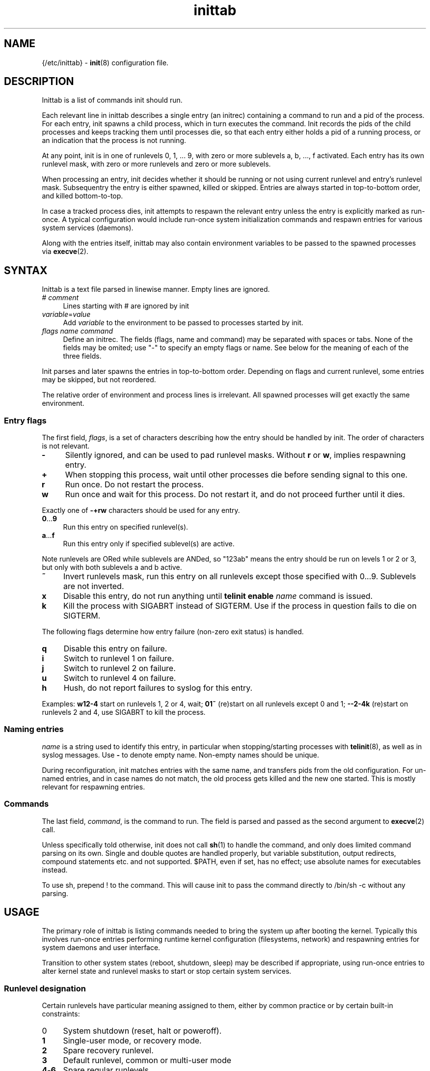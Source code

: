 .TH inittab 5
'''
.SH NAME
{/etc/inittab} - \fBinit\fR(8) configuration file.
'''
.SH DESCRIPTION
Inittab is a list of commands init should run.
.P
Each relevant line in inittab describes a single entry (an initrec)
containing a command to run and a pid of the process. For each entry,
init spawns a child process, which in turn executes the command.
Init records the pids of the child processes and keeps tracking them
until processes die, so that each entry either holds a pid of a running
process, or an indication that the process is not running.
.P
At any point, init is in one of runlevels 0, 1, ... 9, with zero or more
sublevels a, b, ..., f activated. Each entry has its own runlevel mask,
with zero or more runlevels and zero or more sublevels.
.P
When processing an entry, init decides whether it should be running
or not using current runlevel and entry's runlevel mask.
Subsequentry the entry is either spawned, killed or skipped.
Entries are always started in top-to-bottom order, and killed
bottom-to-top.
.P
In case a tracked process dies, init attempts to respawn the relevant entry
unless the entry is explicitly marked as run-once. A typical configuration
would include run-once system initialization commands and respawn entries
for various system services (daemons).
.P
Along with the entries itself, inittab may also contain environment
variables to be passed to the spawned processes via \fBexecve\fR(2).
'''
.SH SYNTAX
Inittab is a text file parsed in linewise manner. Empty lines are ignored.
.IP "# \fIcomment\fR" 4
Lines starting with # are ignored by init
.IP "\fIvariable\fR=\fIvalue\fR" 4
Add \fIvariable\fR to the environment to be passed to processes started
by init.
.IP "\fIflags\fR  \fIname\fR  \fIcommand\fR" 4
Define an initrec. The fields (flags, name and command) may be separated
with spaces or tabs. None of the fields may be omited; use "-" to specify
an empty flags or name. See below for the meaning of each of the three fields.
.P
Init parses and later spawns the entries in top-to-bottom order.
Depending on flags and current runlevel, some entries may be skipped,
but not reordered.
.P
The relative order of environment and process lines is irrelevant.
All spawned processes will get exactly the same environment.
'''
.SS Entry flags
The first field, \fIflags\fR, is a set of characters describing how the entry
should be handled by init. The order of characters is not relevant.
.IP "\fB-\fR" 4
Silently ignored, and can be used to pad runlevel masks.
Without \fBr\fR or \fBw\fR, implies respawning entry.
.IP "\fB+\fR" 4
When stopping this process, wait until other processes die before
sending signal to this one.
.IP "\fBr\fR" 4
Run once. Do not restart the process.
.IP "\fBw\fR" 4
Run once and wait for this process.
Do not restart it, and do not proceed further until it dies.
.P
Exactly one of \fB-+rw\fR characters should be used for any entry.
.IP "\fB0\fR...\fB9\fR" 4
Run this entry on specified runlevel(s).
.IP "\fBa\fR...\fBf\fR" 4
Run this entry only if specified sublevel(s) are active.
.P
Note runlevels are ORed while sublevels are ANDed, so "123ab" means
the entry should be run on levels 1 or 2 or 3, but only with both
sublevels a and b active.
.IP "\fB~\fR" 4
Invert runlevels mask, run this entry on all runlevels except those
specified with 0...9. Sublevels are not inverted.
.IP "\fBx\fR" 4
Disable this entry, do not run anything until \fBtelinit enable \fIname\fR
command is issued.
.IP "\fBk\fR" 4
Kill the process with SIGABRT instead of SIGTERM. Use if the process
in question fails to die on SIGTERM.
.P
The following flags determine how entry failure (non-zero exit status)
is handled.
.IP "\fBq\fR" 4
Disable this entry on failure.
.IP "\fBi\fR" 4
Switch to runlevel 1 on failure.
.IP "\fBj\fR" 4
Switch to runlevel 2 on failure.
.IP "\fBu\fR" 4
Switch to runlevel 4 on failure.
.IP "\fBh\fR" 4
Hush, do not report failures to syslog for this entry.
.P
Examples: \fBw12-4\fR start on runlevels 1, 2 or 4, wait;
\fB01~\fR (re)start on all runlevels except 0 and 1; \fB--2-4k\fR (re)start
on runlevels 2 and 4, use SIGABRT to kill the process.
'''
.SS Naming entries
\fIname\fR is a string used to identify this entry, in particular when
stopping/starting processes with \fBtelinit\fR(8), as well as in syslog
messages. Use \fB-\fR to denote empty name. Non-empty names should be unique.
.P
During reconfiguration, init matches entries with the same name, and transfers
pids from the old configuration. For un-named entries, and in case names do not
match, the old process gets killed and the new one started. This is mostly
relevant for respawning entries.
'''
.SS Commands
The last field, \fIcommand\fR, is the command to run. The field is parsed and
passed as the second argument to \fBexecve\fR(2) call.

Unless specifically told otherwise, init does not call \fBsh\fR(1) to handle
the command, and only does limited command parsing on its own. Single and
double quotes are handled properly, but variable substitution, output
redirects, compound statements etc. and not supported. $PATH,
even if set, has no effect; use absolute names for executables instead.

To use sh, prepend ! to the command. This will cause init to pass the command
directly to /bin/sh -c without any parsing.
'''
.SH USAGE
The primary role of inittab is listing commands needed to bring the system up
after booting the kernel. Typically this involves run-once entries performing
runtime kernel configuration (filesystems, network) and respawning entries
for system daemons and user interface.
.P
Transition to other system states (reboot, shutdown, sleep) may be described
if appropriate, using run-once entries to alter kernel state and runlevel
masks to start or stop certain system services.
'''
.SS Runlevel designation
Certain runlevels have particular meaning assigned to them, either by common
practice or by certain built-in constraints:
.IP "0" 4
System shutdown (reset, halt or poweroff).
.IP "\fB1\fR" 4
Single-user mode, or recovery mode.
.IP "\fB2\fR" 4
Spare recovery runlevel.
.IP "\fB3\fR" 4
Default runlevel, common or multi-user mode
.IP "\fB4\fR-\fB6\fR" 4
Spare regular runlevels.
.IP "\fB7\fR" 4
Spare slippery runlevel.
.IP "\fB8\fR" 4
Sleep.
.IP "\fB9\fR" 4
Suspend.
.P
These designation are mostly guidelines, the user is free to decide how
to use particular runlevels. There are some limitations however.
.P
Runlevel 0 can only be used for system shutdown.
Upon reaching it, init calls \fBreboot\fR(2).
.P
Single-user runlevels 1 and 2 are not in the default entry runlevel mask,
while multi-user levels 3-6 and slippery levels 7-9 are. A respawning entry
without explicitly specified runlevel mask will be started on multi-user
levels only, and will not be restarted after sleep or suspend.
.P
Slippery status of runlevels 7, 8, 9 is hard-coded and can not be changed at runtime.
Also, \fBtelinit\fR(8) commands "sleep" and "suspend" are hard-coded to
invoke runlevels 8 and 9 respectively.
'''
.SS Entering and exiting runlevels
Run-once entries are only spawned during transition from runlevel A to
runlevel B if A is not in entry's runlevel mask and B is. Combined with
negation flag, this allows implementing "on entry" and "on exit" masks.
.P
An entry marked r3 will be run on entering runlevel 3, and entry marked
r3~ will be run upon exiting runlevel 3 to any other runlevel.
.P
The same applies to the default runlevel mask, which is 3-9. An entry
marked just "r" will be run when the system boots (in non-recovery mode),
while an entry marked "r~" will be run on system shutdown (from
a non-recovery mode). A typical application is to run mount -a as "r"
and umount -a as "r~".
.P
Due to special status of runlevel 0, entries marked r0 will be run
during shutdown and r0~ entries will be run during boot. This differs
from r~ and r respectively in case runlevels 1 and 2 are considered: r0~
entry will be started when entering runlevel 1, r entry will not.
'''
.SS Foreground daemons
Any process doing \fBdaemon\fR(3) style startup will confuse init if configured
as an s-type entry, since init has no way to track the daemonized child process
and will attemp to take action immediately after the parent exits.
.P
Whenever possible, processes must be intructed to run in foreground mode.
Most daemons allow this; check relevant man pages.
'''
.SS Slippery runlevels
When init reaches a regular, non-slippery runlevel, it stays there.
Upon reaching a slippery runlevel, init starts switching back to the original
runlevel immediately.
.P
Slippery runlevels are intended to be used for sleep-like states,
or generally for any system state that coincides with a process running.
In case of sleep, the command is "echo mem > /sys/power/state",
or possibly \fBpm-suspend\fR(8).
.P
Enter/exit rules apply to slippery runlevels as well. Pre-sleep run-once
commands should be marked r8 while wakeup commands should go with r8~.
.P
Some daemons may not be able to sleep, and must be stopped before entering
sleep mode and restarted after waking up. To implement this, remove relevant
slippery runlevel from daemon's mask; \fBm\fR and \fBz\fR flags may come
handy here.
'''
.SH COMPATIBILITY
This page describes inittab format for \fB{INIT}\fR package.
It is not compatible with the traditional SysVinit format.
.P
SysVinit format uses four-field colon-separated entry description:
.IP "\fIname\fB:\fIrunlevels\fB:\fIaction\fB:\fIcommand\fR" 8
.P
The meaning of \fIname\fR and \fIcommand\fR is the same;
\fIrunlevels\fR field, when non-empty, closely matches \fB[0-9a-c]\fR in \fIflags\fR.
.P
Common values for the 3rd field, \fIaction\fR, and their equivalents for {INIT}:
.IP "\fBrespawn\fR" 4
Respawning entry, \fB-\fR in \fIflags\fR.
.IP "\fBonce\fR" 4
Run-once entry, \fBr\fR in \fIflags\fR.
.IP "\fBwait\fR" 4
Same as \fBw\fR in \fIflags\fR.
.IP "\fBboot\fR, \fBbootwait\fR, \fBsysinit\fB" 4
Same as \fBr0~\fR, \fBw0~\fR, \fBw0~\fR respectively, placed close to the top of inittab.
.IP "\fBondemand\fR" 4
Respawning entry for sublevels a-c.
.IP "\fBpowerwait\fR, \fBpowerfail\fR, \fBpowerokwait\fR" 4
Entries to run on certain UPS signals; not supported by {INIT}.
.IP "\fBctrlaltdel\fR, \fBkbrequest\fR" 4
Entries to run on SIGTERM and SIGWINCH respectively; not supported by {INIT}.
.P
SysVinit-compatible implementations tend to use initscripts system instead of
\fBinitdir\fR(5), making automated translation between two formats pointless.
Shutdown/reboot handling differs as well, and sleep modes are not typically
supported.
.P
Because of incompatibilities, translating SysV-style inittab for use with {INIT}
rarely makes sense. Instead, these section should be used to understand the meaning
of a particular SysV-style configuration, allowing later re-implementation using
{INIT} approaches.
'''
.SH SEE ALSO
\fBinit\fR(8), \fBtelinit\fR(8)
